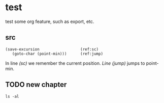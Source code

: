 #+STARTUP: logdrawer logdone logreschedule
#+SEQ_TODO: TODO(t@/!) DRAFT(d@/!) | DONE(o@/!)


* test

test some org feature, such as export, etc.

** src
   :LOGBOOK:
   - Note taken on [2020-11-24 二 14:43] \\
     new note
   - Note taken on [2020-11-23 一 16:53] \\
     jakfljaklfjlk
   :END:

#+BEGIN_SRC emacs-lisp -n -r
(save-excursion                  (ref:sc)
   (goto-char (point-min)))      (ref:jump)
#+END_SRC

In line [[(sc)]] we remember the current position.
[[(jump)][Line (jump)]] jumps to point-min.




** TODO new chapter
   SCHEDULED: <2020-11-26 四>
   :LOGBOOK:
   CLOCK: [2020-11-24 二 15:15]--[2020-11-24 二 15:15] =>  0:00
   - Rescheduled from "[2020-11-25 三]" on [2020-11-24 二 14:52]
   - State "TODO"       from "DONE"       [2020-11-24 二 14:50] \\
     reopen
   - State "DONE"       from "DRAFT"      [2020-11-24 二 14:50] \\
     end
   - State "DRAFT"      from "TODO"       [2020-11-24 二 14:48] \\
     draft
   - State "TODO"       from              [2020-11-24 二 14:47] \\
     new todo
   :END:



#+begin_src shell
ls -al
#+end_src
